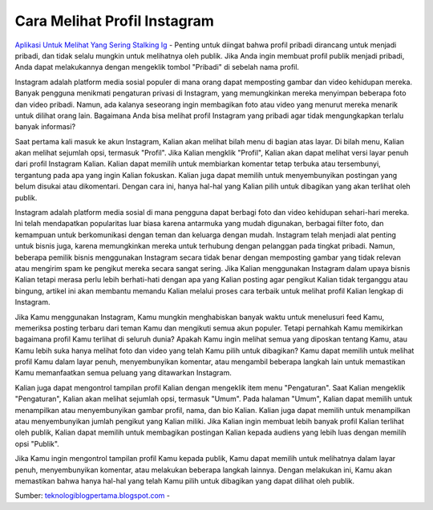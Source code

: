 Cara Melihat Profil Instagram
==================

`Aplikasi Untuk Melihat Yang Sering Stalking Ig <https://teknologiblogpertama.blogspot.com/2022/07/cara-melihat-orang-yang-stalking-ig-kita.html>`_ - Penting untuk diingat bahwa profil pribadi dirancang untuk menjadi pribadi, dan tidak selalu mungkin untuk melihatnya oleh publik. Jika Anda ingin membuat profil publik menjadi pribadi, Anda dapat melakukannya dengan mengeklik tombol \"Pribadi\" di sebelah nama profil.

Instagram adalah platform media sosial populer di mana orang dapat memposting gambar dan video kehidupan mereka. Banyak pengguna menikmati pengaturan privasi di Instagram, yang memungkinkan mereka menyimpan beberapa foto dan video pribadi. Namun, ada kalanya seseorang ingin membagikan foto atau video yang menurut mereka menarik untuk dilihat orang lain. Bagaimana Anda bisa melihat profil Instagram yang pribadi agar tidak mengungkapkan terlalu banyak informasi?

Saat pertama kali masuk ke akun Instagram, Kalian akan melihat bilah menu di bagian atas layar. Di bilah menu, Kalian akan melihat sejumlah opsi, termasuk \"Profil\". Jika Kalian mengklik \"Profil\", Kalian akan dapat melihat versi layar penuh dari profil Instagram Kalian. Kalian dapat memilih untuk membiarkan komentar tetap terbuka atau tersembunyi, tergantung pada apa yang ingin Kalian fokuskan. Kalian juga dapat memilih untuk menyembunyikan postingan yang belum disukai atau dikomentari. Dengan cara ini, hanya hal-hal yang Kalian pilih untuk dibagikan yang akan terlihat oleh publik.

Instagram adalah platform media sosial di mana pengguna dapat berbagi foto dan video kehidupan sehari-hari mereka. Ini telah mendapatkan popularitas luar biasa karena antarmuka yang mudah digunakan, berbagai filter foto, dan kemampuan untuk berkomunikasi dengan teman dan keluarga dengan mudah. Instagram telah menjadi alat penting untuk bisnis juga, karena memungkinkan mereka untuk terhubung dengan pelanggan pada tingkat pribadi. Namun, beberapa pemilik bisnis menggunakan Instagram secara tidak benar dengan memposting gambar yang tidak relevan atau mengirim spam ke pengikut mereka secara sangat sering. Jika Kalian menggunakan Instagram dalam upaya bisnis Kalian tetapi merasa perlu lebih berhati-hati dengan apa yang Kalian posting agar pengikut Kalian tidak terganggu atau bingung, artikel ini akan membantu memandu Kalian melalui proses cara terbaik untuk melihat profil Kalian lengkap di Instagram.

Jika Kamu menggunakan Instagram, Kamu mungkin menghabiskan banyak waktu untuk menelusuri feed Kamu, memeriksa posting terbaru dari teman Kamu dan mengikuti semua akun populer. Tetapi pernahkah Kamu memikirkan bagaimana profil Kamu terlihat di seluruh dunia? Apakah Kamu ingin melihat semua yang diposkan tentang Kamu, atau Kamu lebih suka hanya melihat foto dan video yang telah Kamu pilih untuk dibagikan? Kamu dapat memilih untuk melihat profil Kamu dalam layar penuh, menyembunyikan komentar, atau mengambil beberapa langkah lain untuk memastikan Kamu memanfaatkan semua peluang yang ditawarkan Instagram.

Kalian juga dapat mengontrol tampilan profil Kalian dengan mengeklik item menu \"Pengaturan\". Saat Kalian mengeklik \"Pengaturan\", Kalian akan melihat sejumlah opsi, termasuk \"Umum\". Pada halaman \"Umum\", Kalian dapat memilih untuk menampilkan atau menyembunyikan gambar profil, nama, dan bio Kalian. Kalian juga dapat memilih untuk menampilkan atau menyembunyikan jumlah pengikut yang Kalian miliki. Jika Kalian ingin membuat lebih banyak profil Kalian terlihat oleh publik, Kalian dapat memilih untuk membagikan postingan Kalian kepada audiens yang lebih luas dengan memilih opsi \"Publik\".

Jika Kamu ingin mengontrol tampilan profil Kamu kepada publik, Kamu dapat memilih untuk melihatnya dalam layar penuh, menyembunyikan komentar, atau melakukan beberapa langkah lainnya. Dengan melakukan ini, Kamu akan memastikan bahwa hanya hal-hal yang telah Kamu pilih untuk dibagikan yang dapat dilihat oleh publik.

Sumber: `teknologiblogpertama.blogspot.com <https://teknologiblogpertama.blogspot.com/>`_ -




